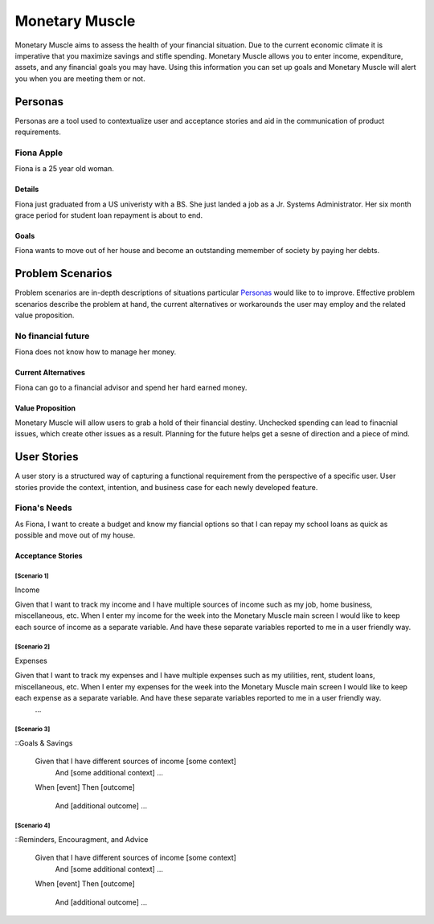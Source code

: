==============
Monetary Muscle
==============
Monetary Muscle aims to assess the health of your financial situation. Due to the current economic climate
it is imperative that you maximize savings and stifle spending. Monetary Muscle allows you to enter income, 
expenditure, assets, and any financial goals you may have. Using this information you can set up goals and 
Monetary Muscle will alert you when you are meeting them or not.


Personas
========

Personas are a tool used to contextualize user and acceptance stories and aid
in the communication of product requirements.

Fiona Apple
--------------

Fiona is a 25 year old woman.

Details
^^^^^^^

Fiona just graduated from a US univeristy with a BS. She just landed a job as a Jr. Systems Administrator. 
Her six month grace period for student loan repayment is about to end.

Goals
^^^^^

Fiona wants to move out of her house and become an outstanding memember of society by paying her debts.

Problem Scenarios
=================

Problem scenarios are in-depth descriptions of situations particular
`Personas`_ would like to to improve. Effective problem scenarios describe the
problem at hand, the current alternatives or workarounds the user may employ
and the related value proposition.

No financial future
-----------------------

Fiona does not know how to manage her money.

Current Alternatives
^^^^^^^^^^^^^^^^^^^^

Fiona can go to a financial advisor and spend her hard earned money.

Value Proposition
^^^^^^^^^^^^^^^^^

Monetary Muscle will allow users to grab a hold of their financial destiny. Unchecked spending
can lead to finacnial issues, which create other issues as a result. Planning for the future 
helps get a sesne of direction and a piece of mind.

User Stories
============

A user story is a structured way of capturing a functional requirement from the
perspective of a specific user. User stories provide the context, intention,
and business case for each newly developed feature.

Fiona's Needs
------------

As Fiona, I want to create a budget and know my fiancial options so that I can repay my school loans 
as quick as possible and move out of my house.

Acceptance Stories
^^^^^^^^^^^^^^^^^^

[Scenario 1]
```````````````````````
Income 

Given that I want to track my income and I have multiple sources of income such as my job, home business,        miscellaneous, etc. When I enter my income for the week into the Monetary Muscle main screen I would like to keep each source of income as a separate variable. And have these separate variables reported to me in a user friendly way. 
    
[Scenario 2]
```````````````````````
Expenses 

Given that I want to track my expenses and I have multiple expenses such as my utilities, rent, student loans,        miscellaneous, etc. When I enter my expenses for the week into the Monetary Muscle main screen I would like to keep each expense as a separate variable. And have these separate variables reported to me in a user friendly way. 
        ...
[Scenario 3]
```````````````````````

::Goals & Savings

    Given that I have different sources of income [some context]
        And [some additional context]
        ...
    When [event]
    Then [outcome]
        And [additional outcome]
        ...
[Scenario 4]
```````````````````````

::Reminders, Encouragment, and Advice

    Given that I have different sources of income [some context]
        And [some additional context]
        ...
    When [event]
    Then [outcome]
        And [additional outcome]
        ...
